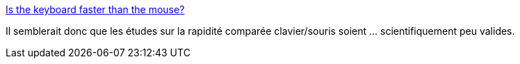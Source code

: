 :jbake-type: post
:jbake-status: published
:jbake-title: Is the keyboard faster than the mouse?
:jbake-tags: clavier,mouse,ergonomie,_mois_juin,_année_2017
:jbake-date: 2017-06-15
:jbake-depth: ../
:jbake-uri: shaarli/1497510263000.adoc
:jbake-source: https://nicolas-delsaux.hd.free.fr/Shaarli?searchterm=https%3A%2F%2Fdanluu.com%2Fkeyboard-v-mouse%2F&searchtags=clavier+mouse+ergonomie+_mois_juin+_ann%C3%A9e_2017
:jbake-style: shaarli

https://danluu.com/keyboard-v-mouse/[Is the keyboard faster than the mouse?]

Il semblerait donc que les études sur la rapidité comparée clavier/souris soient ... scientifiquement peu valides.
